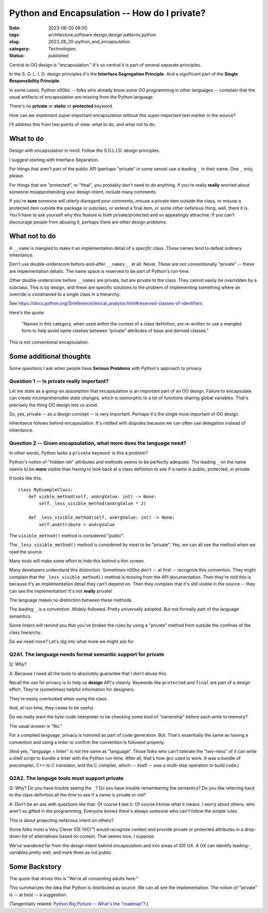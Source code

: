Python and Encapsulation -- How do I private?
##############################################

:date: 2023-06-20 08:00
:tags: architecture,software design,design patterns,python
:slug: 2023_06_20-python_and_encapsulation
:category: Technologies
:status: published

Central to OO design is "encapsulation." It's so central it is part of several separate principles.

In the S. O. L. I. D. design principles it's the **Interface Segregation Principle**.
And a significant part of the **Single Responsibility Principle**.

In some cases, Python n00bz -- folks who already know some OO programming in other languages -- complain
that the usual artifacts of encapsulation are missing from the Python language.

There's no **private** or **static** or **protected** keyword.

How can we implement super-important encapsulation without this super-important text marker in the source?

I'll address this from two points of view: what to do, and what not to do.

What to do
==========

Design with encapsulation in mind. Follow the S.O.L.I.D. design principles.

I suggest starting with Interface Separation.

For things that aren't part of the public API (perhaps "private" in some sense) use a leading ``_`` in their name.
One ``_`` only, please.

For things that are "protected", or "final", you probably don't need to do anything.
If you're really **really** worried about someone misapprehending your design intent,
include many comments.

If you're **sure** someone will utterly disregard your comments,
misuse a private item outside the class,
or misuse a protected item outside the package or subclass,
or extend a final item,
or some other nefarious thing, well, there it is.
You'll have to ask yourself why this feature is both private/protected and so appealingly attractive.
If you can't discourage people from abusing it, perhaps there are other design problems.

What not to do
==============

A ``__name`` is mangled to make it an implementation detail of a *specific* class.
These names tend to defeat ordinary inheritance.

Don't use double-underscore before-and-after ``__names__`` at all.
Never.
These are not conventionally "private" -- these are implementation details.
The name space is reserved to be part of Python's run-time.

Other double-underscore before ``__names`` are private, but are private to the class.
They cannot easily be overridden by a subclass. This is by design, and these are
specific solutions to the problem of implementing something where an override
is constrained to a single class in a hierarchy.

See https://docs.python.org/3/reference/lexical_analysis.html#reserved-classes-of-identifiers

Here's the quote:

    "Names in this category, when used within the context of a class definition, are re-written to use a mangled form to help avoid name clashes between “private” attributes of base and derived classes."

This is not conventional encapsulation.

Some additional thoughts
========================

Some questions I ask when people have **Serious Problems**
with Python's approach to privacy.

Question 1 -- Is private really important?
-------------------------------------------

Let me state as a going-on assumption that encapsulation is an important part of an OO design.
Failure to encapsulate can create incomprehensible state changes, which is isomorphic to
a lot of functions sharing global variables. That's precisely the thing OO design
lets us avoid.

So, yes, private -- as a design concept -- is very important.
Perhaps it's the single most important of OO design.

Inheritance follows behind encapsulation. It's riddled with disputes
because we can often use delegation instead of inheritance.

Question 2 -- Given encapsulation, what more does the language need?
--------------------------------------------------------------------

In other words, Python lacks a ``private`` keyword: is this a problem?

Python's notion of "hidden-ish" attributes and methods
seems to be perfectly adequate.
The leading ``_`` on the name seems to be **more** visible
than having to look back at a class definition to
see if a name is public, protected, or private.

It looks like this.

::

    class MyExampleClass:
        def visble_method(self, anArgValue: int) -> None:
            self._less_visible_method(anArgValue * 2)

        def _less_visible_method(self, anArgValue: int) -> None:
            self.anAttribute = anArgValue

The ``visible_method()`` method is considered "public".

The ``_less_visible_method()`` method is considered by most to be "private".
Yes, we can all see the method when we read the source.

Many tools will make some effort to hide this behind a thin screen.

Many developers understand this distinction. Sometimes n00bz don't -- at first -- recognize this convention.
They might complain that the ``_less_visible_method()`` method is missing from the API documentation.
Then they're told this is because it's an implementation detail they can't depend on.
Then they complain that it's still visible in the source -- they can see the implementation!
It's not **really** private!

The language makes no distinction between these methods.

The leading ``_`` is a convention. Widely-followed. Pretty universally adopted.
But not formally part of the language semantics.

Some linters will remind you that you've broken the rules by using a "private" method
from outside the confines of the class hierarchy.

Do we need more? Let's dig into what more we might ask for.

Q2A1. The language needs formal semantic support for private
-------------------------------------------------------------

Q: Why?

A: Because I need all the tools to absolutely guarantee that I don't abuse this.

Recall the use for privacy is to help us **design** API's cleanly.
Keywords like ``protected`` and ``final`` are part of a design effort.
They're (sometimes) helpful information for designers.

They're easily overlooked when using the class.

And, at run-time, they cease to be useful.

Do we really want the byte-code interpreter to be checking some kind of "ownership" before each
write to memory?

The usual answer is "No."

For a compiled language, privacy is honored as part of code generation.
But. That's essentially the same as having a convention and using a linter to
confirm the convention is followed properly.

(And yes, "language + linter" is not the same as "language".
Those folks who can't tolerate the "two-ness" of it
can write a shell script to bundle a linter with the Python run-time.
After all, that's how gcc used to work. It was a bundle of precompiler, C++ to C translator,
and the C compiler, which -- itself -- was a multi-step operation to build code.)

Q2A2. The languge tools must support private
---------------------------------------------

Q: Why? Do you have trouble seeing the ``_``? Do you have trouble remembering the semantics? Do you like referring back to the class definition all the time to see if a name is private or not?

A: Don't be an ass with questions like that. Of course **I** see it. Of course **I** know what it means. I worry about others, who aren't as gifted in the programming. Everyone knows there's always *someone* who can't follow the simple rules.

This is about projecting nefarious intent on others?

Some folks insist a Very Clever IDE (VCI™) would recognize context and provide
private or protected attributes in a drop-down list of alternatives based on
context. That seems nice, I suppose.

We've wandered far from the design intent behind encapsulation and into
areas of IDE UX. A UX can identify leading-\ ``_`` variables pretty well,
and mark them as not public.


Some Backstory
==============

The quote that drives this is "We're all consenting adults here."

This summarizes the idea that Python is distributed as source.
We can all see the implementation.
The notion of "private" is -- at best -- a suggestion.


(Tangentially related: `Python Big Picture -- What's the "roadmap"? <{filename}/blog/2015/12/2015_12_08-python_big_picture_whats_the_roadmap_revised.rst>`_.)
